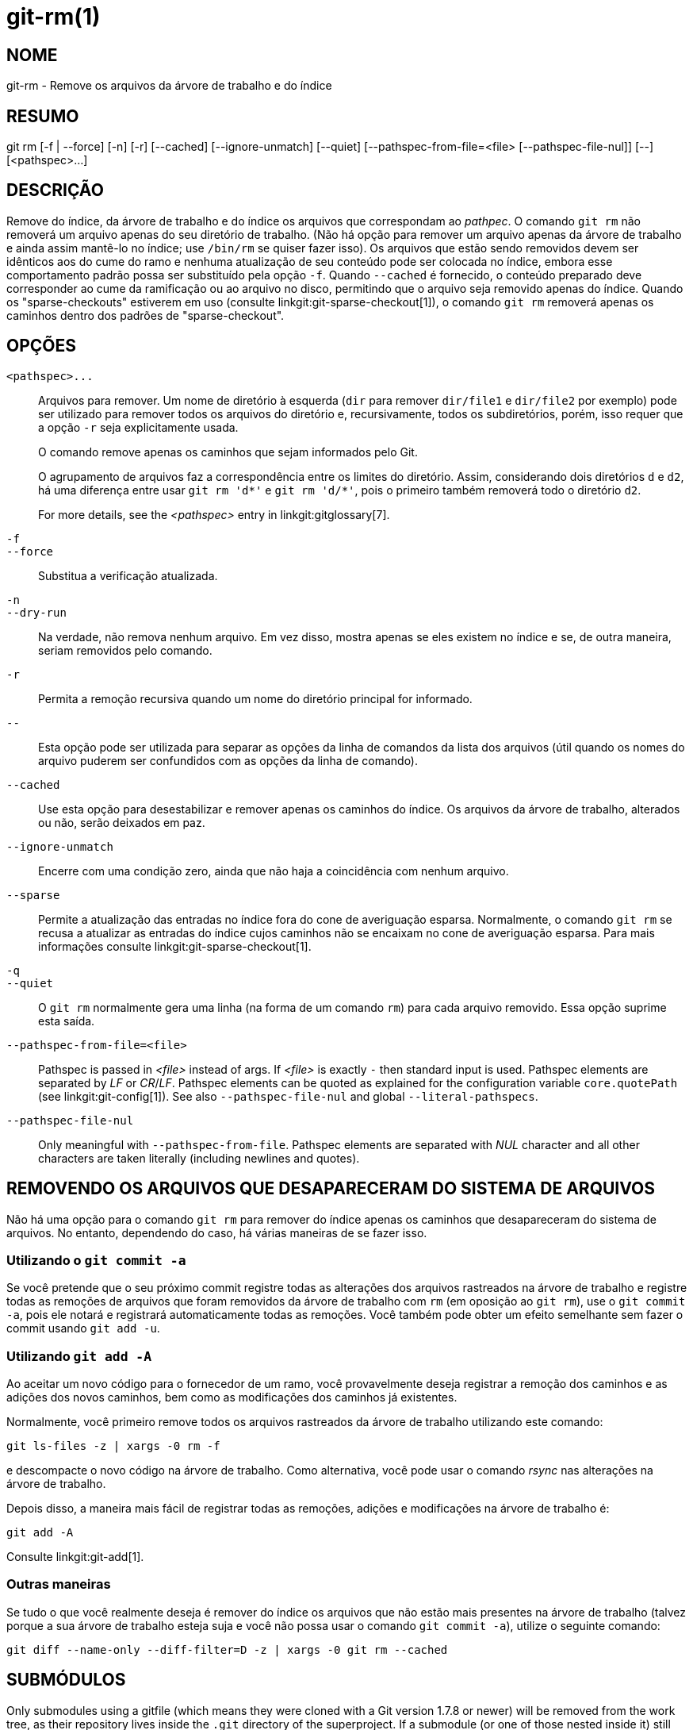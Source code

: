 git-rm(1)
=========

NOME
----
git-rm - Remove os arquivos da árvore de trabalho e do índice

RESUMO
------
[synopsis]
git rm [-f | --force] [-n] [-r] [--cached] [--ignore-unmatch]
       [--quiet] [--pathspec-from-file=<file> [--pathspec-file-nul]]
       [--] [<pathspec>...]

DESCRIÇÃO
---------
Remove do índice, da árvore de trabalho e do índice os arquivos que correspondam ao 'pathpec'. O comando `git rm` não removerá um arquivo apenas do seu diretório de trabalho. (Não há opção para remover um arquivo apenas da árvore de trabalho e ainda assim mantê-lo no índice; use `/bin/rm` se quiser fazer isso). Os arquivos que estão sendo removidos devem ser idênticos aos do cume do ramo e nenhuma atualização de seu conteúdo pode ser colocada no índice, embora esse comportamento padrão possa ser substituído pela opção `-f`. Quando `--cached` é fornecido, o conteúdo preparado deve corresponder ao cume da ramificação ou ao arquivo no disco, permitindo que o arquivo seja removido apenas do índice. Quando os "sparse-checkouts" estiverem em uso (consulte linkgit:git-sparse-checkout[1]), o comando `git rm` removerá apenas os caminhos dentro dos padrões de "sparse-checkout".


OPÇÕES
------
`<pathspec>...`::
	Arquivos para remover. Um nome de diretório à esquerda (`dir` para remover `dir/file1` e `dir/file2` por exemplo) pode ser utilizado para remover todos os arquivos do diretório e, recursivamente, todos os subdiretórios, porém, isso requer que a opção `-r` seja explicitamente usada.
+
O comando remove apenas os caminhos que sejam informados pelo Git.
+
O agrupamento de arquivos faz a correspondência entre os limites do diretório. Assim, considerando dois diretórios `d` e `d2`, há uma diferença entre usar `git rm 'd*'` e `git rm 'd/*'`, pois o primeiro também removerá todo o diretório `d2`.
+
For more details, see the _<pathspec>_ entry in linkgit:gitglossary[7].

`-f`::
`--force`::
	Substitua a verificação atualizada.

`-n`::
`--dry-run`::
	Na verdade, não remova nenhum arquivo. Em vez disso, mostra apenas se eles existem no índice e se, de outra maneira, seriam removidos pelo comando.

`-r`::
        Permita a remoção recursiva quando um nome do diretório principal for informado.

`--`::
	Esta opção pode ser utilizada para separar as opções da linha de comandos da lista dos arquivos (útil quando os nomes do arquivo puderem ser confundidos com as opções da linha de comando).

`--cached`::
	Use esta opção para desestabilizar e remover apenas os caminhos do índice. Os arquivos da árvore de trabalho, alterados ou não, serão deixados em paz.

`--ignore-unmatch`::
	Encerre com uma condição zero, ainda que não haja a coincidência com nenhum arquivo.

`--sparse`::
	Permite a atualização das entradas no índice fora do cone de averiguação esparsa. Normalmente, o comando `git rm` se recusa a atualizar as entradas do índice cujos caminhos não se encaixam no cone de averiguação esparsa. Para mais informações consulte linkgit:git-sparse-checkout[1].

`-q`::
`--quiet`::
	O `git rm` normalmente gera uma linha (na forma de um comando `rm`) para cada arquivo removido. Essa opção suprime esta saída.

`--pathspec-from-file=<file>`::
	Pathspec is passed in _<file>_ instead of args. If _<file>_ is exactly `-` then standard input is used. Pathspec elements are separated by _LF_ or _CR_/_LF_. Pathspec elements can be quoted as explained for the configuration variable `core.quotePath` (see linkgit:git-config[1]). See also `--pathspec-file-nul` and global `--literal-pathspecs`.

`--pathspec-file-nul`::
	Only meaningful with `--pathspec-from-file`. Pathspec elements are separated with _NUL_ character and all other characters are taken literally (including newlines and quotes).


REMOVENDO OS ARQUIVOS QUE DESAPARECERAM DO SISTEMA DE ARQUIVOS
--------------------------------------------------------------
Não há uma opção para o comando `git rm` para remover do índice apenas os caminhos que desapareceram do sistema de arquivos. No entanto, dependendo do caso, há várias maneiras de se fazer isso.

Utilizando o `git commit -a`
~~~~~~~~~~~~~~~~~~~~~~~~~~~~
Se você pretende que o seu próximo commit registre todas as alterações dos arquivos rastreados na árvore de trabalho e registre todas as remoções de arquivos que foram removidos da árvore de trabalho com `rm` (em oposição ao `git rm`), use o `git commit -a`, pois ele notará e registrará automaticamente todas as remoções. Você também pode obter um efeito semelhante sem fazer o commit usando `git add -u`.

Utilizando `git add -A`
~~~~~~~~~~~~~~~~~~~~~~~
Ao aceitar um novo código para o fornecedor de um ramo, você provavelmente deseja registrar a remoção dos caminhos e as adições dos novos caminhos, bem como as modificações dos caminhos já existentes.

Normalmente, você primeiro remove todos os arquivos rastreados da árvore de trabalho utilizando este comando:

----------------
git ls-files -z | xargs -0 rm -f
----------------

e descompacte o novo código na árvore de trabalho. Como alternativa, você pode usar o comando 'rsync' nas alterações na árvore de trabalho.

Depois disso, a maneira mais fácil de registrar todas as remoções, adições e modificações na árvore de trabalho é:

----------------
git add -A
----------------

Consulte linkgit:git-add[1].

Outras maneiras
~~~~~~~~~~~~~~~
Se tudo o que você realmente deseja é remover do índice os arquivos que não estão mais presentes na árvore de trabalho (talvez porque a sua árvore de trabalho esteja suja e você não possa usar o comando `git commit -a`), utilize o seguinte comando:

----------------
git diff --name-only --diff-filter=D -z | xargs -0 git rm --cached
----------------

SUBMÓDULOS
----------
Only submodules using a gitfile (which means they were cloned with a Git version 1.7.8 or newer) will be removed from the work tree, as their repository lives inside the `.git` directory of the superproject. If a submodule (or one of those nested inside it) still uses a `.git` directory, `git rm` moves the submodules git directory into the superprojects git directory to protect the submodule's history. If it exists the `submodule.<name>` section in the linkgit:gitmodules[5] file will also be removed and that file will be staged (unless `--cached` or `-n` are used).

A submodule is considered up to date when the `HEAD` is the same as recorded in the index, no tracked files are modified and no untracked files that aren't ignored are present in the submodule's work tree. Ignored files are deemed expendable and won't stop a submodule's work tree from being removed.

Caso queira remover apenas a averiguação local de um submódulo vindo da sua árvore de trabalho sem fazer o commit de remoção, em vez disso utilize o linkgit:git-submodule[1] `deinit`. Para obter mais detalhes sobre a remoção do submódulo, veja também linkgit:gitsubmodules[7].

EXEMPLOS
--------
`git rm Documentation/\*.txt`::
	Remove todos os arquivos `* .txt` do índice que estão no diretório `Documentation` e em qualquer um dos seus subdiretórios.
+
Note que o asterisco `*` é citado no shell neste exemplo; isso permite que o Git e não o shell, expanda os nomes dos caminhos dos arquivos e subdiretórios no diretório `Documentation/`.

`git rm -f git-*.sh`::
	Como este exemplo permite que o shell expanda o asterisco (ou seja, você está listando os arquivos explicitamente), ele não considera o `subdir/git-foo.sh`.

BUGS
----
Sempre que uma atualização do `superproject` remove um submódulo preenchido (por exemplo, ao alternar entre commits antes e após a remoção), um checkout obsoleto do submódulo permanece no local antigo. A remoção do diretório antigo só é segura quando ele usa um `gitfile`; caso contrário, o histórico do submódulo também será excluído. Esta etapa será obsoleta quando a atualização recursiva do submódulo for implementada.

VEJA TAMBÉM
-----------
linkgit:git-add[1]

GIT
---
Parte do conjunto linkgit:git[1]
